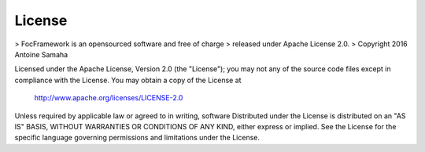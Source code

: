 License
=======

> FocFramework is an opensourced software and free of charge
> released under Apache License 2.0. 
> Copyright 2016 Antoine Samaha

Licensed under the Apache License, Version 2.0 (the "License");
you may not any of the source code files except in compliance with the License.
You may obtain a copy of the License at

      http://www.apache.org/licenses/LICENSE-2.0

Unless required by applicable law or agreed to in writing, software
Distributed under the License is distributed on an "AS IS" BASIS,
WITHOUT WARRANTIES OR CONDITIONS OF ANY KIND, either express or implied.
See the License for the specific language governing permissions and
limitations under the License.
